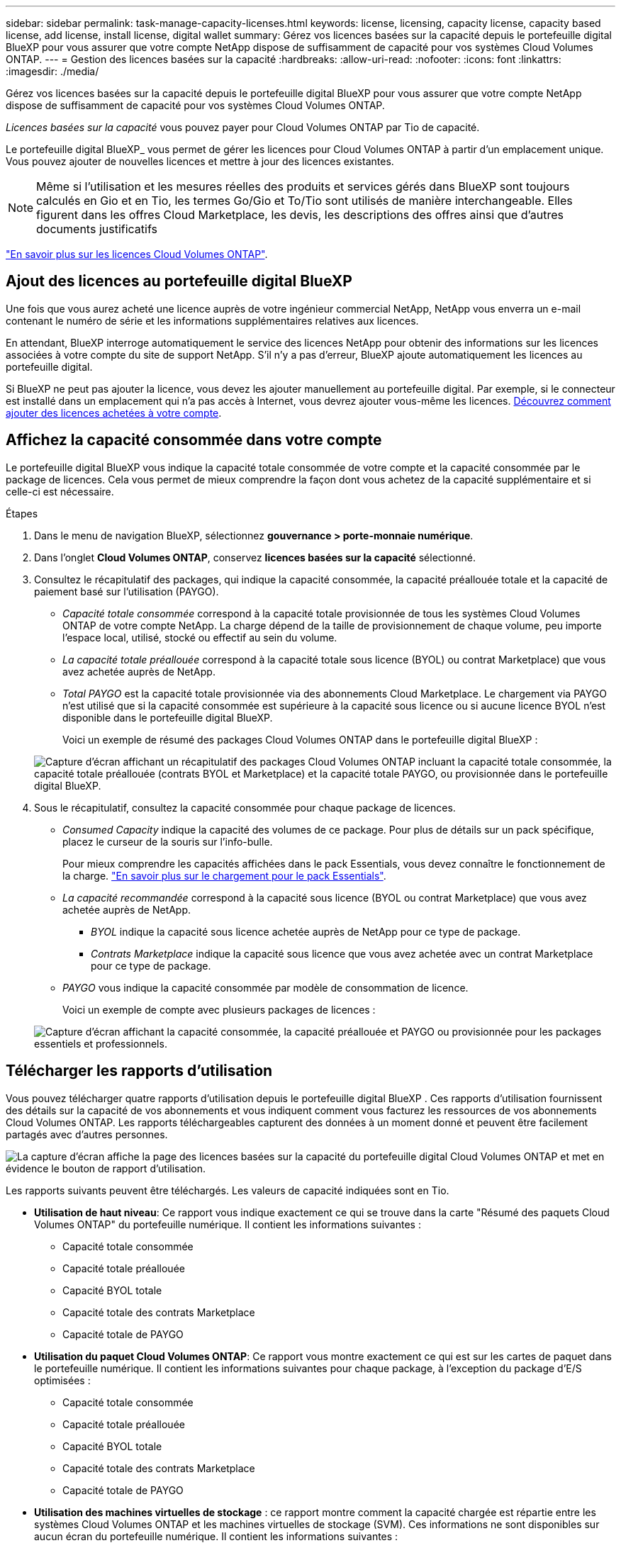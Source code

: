 ---
sidebar: sidebar 
permalink: task-manage-capacity-licenses.html 
keywords: license, licensing, capacity license, capacity based license, add license, install license, digital wallet 
summary: Gérez vos licences basées sur la capacité depuis le portefeuille digital BlueXP pour vous assurer que votre compte NetApp dispose de suffisamment de capacité pour vos systèmes Cloud Volumes ONTAP. 
---
= Gestion des licences basées sur la capacité
:hardbreaks:
:allow-uri-read: 
:nofooter: 
:icons: font
:linkattrs: 
:imagesdir: ./media/


[role="lead"]
Gérez vos licences basées sur la capacité depuis le portefeuille digital BlueXP pour vous assurer que votre compte NetApp dispose de suffisamment de capacité pour vos systèmes Cloud Volumes ONTAP.

_Licences basées sur la capacité_ vous pouvez payer pour Cloud Volumes ONTAP par Tio de capacité.

Le portefeuille digital BlueXP_ vous permet de gérer les licences pour Cloud Volumes ONTAP à partir d'un emplacement unique. Vous pouvez ajouter de nouvelles licences et mettre à jour des licences existantes.


NOTE: Même si l'utilisation et les mesures réelles des produits et services gérés dans BlueXP sont toujours calculés en Gio et en Tio, les termes Go/Gio et To/Tio sont utilisés de manière interchangeable. Elles figurent dans les offres Cloud Marketplace, les devis, les descriptions des offres ainsi que d'autres documents justificatifs

https://docs.netapp.com/us-en/bluexp-cloud-volumes-ontap/concept-licensing.html["En savoir plus sur les licences Cloud Volumes ONTAP"].



== Ajout des licences au portefeuille digital BlueXP

Une fois que vous aurez acheté une licence auprès de votre ingénieur commercial NetApp, NetApp vous enverra un e-mail contenant le numéro de série et les informations supplémentaires relatives aux licences.

En attendant, BlueXP interroge automatiquement le service des licences NetApp pour obtenir des informations sur les licences associées à votre compte du site de support NetApp. S'il n'y a pas d'erreur, BlueXP ajoute automatiquement les licences au portefeuille digital.

Si BlueXP ne peut pas ajouter la licence, vous devez les ajouter manuellement au portefeuille digital. Par exemple, si le connecteur est installé dans un emplacement qui n'a pas accès à Internet, vous devrez ajouter vous-même les licences. <<Ajoutez des licences achetées à votre compte,Découvrez comment ajouter des licences achetées à votre compte>>.



== Affichez la capacité consommée dans votre compte

Le portefeuille digital BlueXP vous indique la capacité totale consommée de votre compte et la capacité consommée par le package de licences. Cela vous permet de mieux comprendre la façon dont vous achetez de la capacité supplémentaire et si celle-ci est nécessaire.

.Étapes
. Dans le menu de navigation BlueXP, sélectionnez *gouvernance > porte-monnaie numérique*.
. Dans l'onglet *Cloud Volumes ONTAP*, conservez *licences basées sur la capacité* sélectionné.
. Consultez le récapitulatif des packages, qui indique la capacité consommée, la capacité préallouée totale et la capacité de paiement basé sur l'utilisation (PAYGO).
+
** _Capacité totale consommée_ correspond à la capacité totale provisionnée de tous les systèmes Cloud Volumes ONTAP de votre compte NetApp. La charge dépend de la taille de provisionnement de chaque volume, peu importe l'espace local, utilisé, stocké ou effectif au sein du volume.
** _La capacité totale préallouée_ correspond à la capacité totale sous licence (BYOL) ou contrat Marketplace) que vous avez achetée auprès de NetApp.
** _Total PAYGO_ est la capacité totale provisionnée via des abonnements Cloud Marketplace. Le chargement via PAYGO n'est utilisé que si la capacité consommée est supérieure à la capacité sous licence ou si aucune licence BYOL n'est disponible dans le portefeuille digital BlueXP.
+
Voici un exemple de résumé des packages Cloud Volumes ONTAP dans le portefeuille digital BlueXP :

+
image:screenshot_capacity-based-licenses.png["Capture d'écran affichant un récapitulatif des packages Cloud Volumes ONTAP incluant la capacité totale consommée, la capacité totale préallouée (contrats BYOL et Marketplace) et la capacité totale PAYGO, ou provisionnée dans le portefeuille digital BlueXP."]



. Sous le récapitulatif, consultez la capacité consommée pour chaque package de licences.
+
** _Consumed Capacity_ indique la capacité des volumes de ce package. Pour plus de détails sur un pack spécifique, placez le curseur de la souris sur l'info-bulle.
+
Pour mieux comprendre les capacités affichées dans le pack Essentials, vous devez connaître le fonctionnement de la charge. https://docs.netapp.com/us-en/bluexp-cloud-volumes-ontap/concept-licensing.html#notes-about-charging["En savoir plus sur le chargement pour le pack Essentials"].

** _La capacité recommandée_ correspond à la capacité sous licence (BYOL ou contrat Marketplace) que vous avez achetée auprès de NetApp.
+
*** _BYOL_ indique la capacité sous licence achetée auprès de NetApp pour ce type de package.
*** _Contrats Marketplace_ indique la capacité sous licence que vous avez achetée avec un contrat Marketplace pour ce type de package.


** _PAYGO_ vous indique la capacité consommée par modèle de consommation de licence.
+
Voici un exemple de compte avec plusieurs packages de licences :

+
image:screenshot-digital-wallet-packages.png["Capture d'écran affichant la capacité consommée, la capacité préallouée et PAYGO ou provisionnée pour les packages essentiels et professionnels."]







== Télécharger les rapports d'utilisation

Vous pouvez télécharger quatre rapports d'utilisation depuis le portefeuille digital BlueXP . Ces rapports d'utilisation fournissent des détails sur la capacité de vos abonnements et vous indiquent comment vous facturez les ressources de vos abonnements Cloud Volumes ONTAP. Les rapports téléchargeables capturent des données à un moment donné et peuvent être facilement partagés avec d'autres personnes.

image:screenshot-digital-wallet-usage-report.png["La capture d'écran affiche la page des licences basées sur la capacité du portefeuille digital Cloud Volumes ONTAP et met en évidence le bouton de rapport d'utilisation."]

Les rapports suivants peuvent être téléchargés. Les valeurs de capacité indiquées sont en Tio.

* *Utilisation de haut niveau*: Ce rapport vous indique exactement ce qui se trouve dans la carte "Résumé des paquets Cloud Volumes ONTAP" du portefeuille numérique. Il contient les informations suivantes :
+
** Capacité totale consommée
** Capacité totale préallouée
** Capacité BYOL totale
** Capacité totale des contrats Marketplace
** Capacité totale de PAYGO


* *Utilisation du paquet Cloud Volumes ONTAP*: Ce rapport vous montre exactement ce qui est sur les cartes de paquet dans le portefeuille numérique. Il contient les informations suivantes pour chaque package, à l'exception du package d'E/S optimisées :
+
** Capacité totale consommée
** Capacité totale préallouée
** Capacité BYOL totale
** Capacité totale des contrats Marketplace
** Capacité totale de PAYGO


* *Utilisation des machines virtuelles de stockage* : ce rapport montre comment la capacité chargée est répartie entre les systèmes Cloud Volumes ONTAP et les machines virtuelles de stockage (SVM). Ces informations ne sont disponibles sur aucun écran du portefeuille numérique. Il contient les informations suivantes :
+
** ID et nom de l'environnement de travail (affiché sous forme d'UUID)
** Le cloud
** Identifiant de compte NetApp
** Configuration de l'environnement de travail
** Nom du SVM
** Capacité provisionnée
** Déduplication de la capacité chargée
** Période de facturation du marché
** Groupe ou fonctionnalité Cloud Volumes ONTAP
** Nom de l'abonnement à SaaS Marketplace en charge
** ID d'abonnement SaaS Marketplace en charge
** Type de workload


* *Utilisation des volumes* : ce rapport indique comment la capacité chargée est répartie par les volumes dans un environnement de travail. Ces informations ne sont disponibles sur aucun écran du portefeuille numérique. Il contient les informations suivantes :
+
** ID et nom de l'environnement de travail (affiché sous forme d'UUID)
** Nom SVN
** ID du volume
** Type de volume
** Capacité provisionnée du volume
+

NOTE: Les volumes FlexClone ne sont pas inclus dans ce rapport, car ces types de volumes n'entraînent pas de frais.





.Étapes
. Dans le menu de navigation BlueXP, sélectionnez *gouvernance > porte-monnaie numérique*.
. Dans l'onglet *Cloud Volumes ONTAP*, conservez *licences basées sur la capacité* sélectionné et cliquez sur *Rapport d'utilisation*.
+
Le rapport d'utilisation est téléchargé.

. Ouvrez le fichier téléchargé pour accéder aux rapports.




== Ajoutez des licences achetées à votre compte

Si les licences que vous avez achetées ne s'affichent pas dans le portefeuille digital BlueXP, vous devrez les ajouter à BlueXP afin que la capacité soit disponible pour Cloud Volumes ONTAP.

.Ce dont vous avez besoin
* Vous devez fournir à BlueXP le numéro de série de la licence ou du fichier de licence.
* Pour saisir le numéro de série, vous devez d'abord le faire https://docs.netapp.com/us-en/bluexp-setup-admin/task-adding-nss-accounts.html["Ajoutez votre compte sur le site de support NetApp à BlueXP"^]. Il s'agit du compte du site de support NetApp autorisé à accéder au numéro de série.


.Étapes
. Dans le menu de navigation BlueXP, sélectionnez *gouvernance > porte-monnaie numérique*.
. Dans l'onglet *Cloud Volumes ONTAP*, sélectionnez *licences basées sur la capacité* et cliquez sur *Ajouter licence*.
. Entrez le numéro de série de la licence basée sur la capacité ou téléchargez le fichier de licence.
+
Si vous avez saisi un numéro de série, vous devez également sélectionner le compte du site de support NetApp autorisé à accéder au numéro de série.

. Cliquez sur *Ajouter une licence*.




== Mettez à jour une licence basée sur la capacité

Si vous avez acheté de la capacité supplémentaire ou prolongé la durée de votre licence, BlueXP met automatiquement à jour la licence dans le portefeuille digital. Vous n'avez rien à faire.

Cependant, si vous avez déployé BlueXP dans un emplacement qui n'a pas d'accès à Internet, vous devrez mettre à jour la licence manuellement dans BlueXP.

.Ce dont vous avez besoin
Le fichier de licence (ou _files_ si vous avez une paire HA).


NOTE: Pour plus d'informations sur l'obtention d'un fichier de licence, reportez-vous à https://docs.netapp.com/us-en/bluexp-cloud-volumes-ontap/task-manage-node-licenses.html#obtain-a-system-license-file["Obtenir un fichier de licence système"^]la section .

.Étapes
. Dans le menu de navigation BlueXP, sélectionnez *gouvernance > porte-monnaie numérique*.
. Dans l'onglet *Cloud Volumes ONTAP*, cliquez sur le menu d'action en regard de la licence et sélectionnez *mettre à jour la licence*.
. Téléchargez le fichier de licence.
. Cliquez sur *Télécharger la licence*.




== Changer les méthodes de charge

Une licence basée sur la capacité est disponible sous la forme d'un _package_. Lorsque vous créez un environnement de travail Cloud Volumes ONTAP, vous pouvez choisir parmi plusieurs packages de licences en fonction des besoins de votre entreprise. Si vos besoins changent après la création de l'environnement de travail, vous pouvez modifier le package à tout moment. Par exemple, vous pouvez passer du package Essentials au package Professional.

https://docs.netapp.com/us-en/bluexp-cloud-volumes-ontap/concept-licensing.html["En savoir plus sur les packs de licences basés sur la capacité"^].

.Description de la tâche
* Si vous changez de mode de facturation, cela n'a pas d'impact, que vous utilisiez une licence achetée sous NetApp (BYOL) ou un abonnement PAYGO (marché, paiement basé sur l'utilisation).
+
BlueXP tente toujours de facturer d'abord une licence. Si une licence n'est pas disponible, elle est imputée à un abonnement Marketplace. Aucune conversion n'est requise pour les abonnements BYOL à un Marketplace, et inversement.

* Si vous disposez d'une offre ou d'un contrat privé sur le marché de votre fournisseur cloud, le fait de changer de méthode de facturation non incluse dans votre contrat entraînera une facturation en fonction du modèle BYOL (si vous avez acheté une licence auprès de NetApp) ou du modèle de facturation PAYGO.


.Étapes
. Dans le menu de navigation BlueXP, sélectionnez *gouvernance > porte-monnaie numérique*.
. Dans l'onglet *Cloud Volumes ONTAP*, cliquez sur *changer la méthode de chargement*.
+
image:screenshot-digital-wallet-charging-method-button.png["Capture d'écran de la page Cloud Volumes ONTAP du portefeuille digital BlueXP où le bouton changer de méthode de facturation se trouve juste au-dessus du tableau."]

. Sélectionnez un environnement de travail, choisissez la nouvelle méthode de charge, puis confirmez que la modification du type de colis affectera les frais de service.
+
image:screenshot-digital-wallet-charging-method.png["Capture d'écran de la boîte de dialogue changer la méthode de charge dans laquelle vous choisissez une nouvelle méthode de charge pour un environnement de travail Cloud Volumes ONTAP."]

. Cliquez sur *changer la méthode de charge*.


.Résultat
BlueXP modifie la méthode de charge du système Cloud Volumes ONTAP.

Notez également que le portefeuille digital BlueXP actualise la capacité consommée pour chaque type de pack en fonction des modifications que vous venez d'apporter.



== Suppression d'une licence basée sur la capacité

Si une licence basée sur la capacité a expiré et n'est plus utilisée, vous pouvez la supprimer à tout moment.

Pour en savoir plus sur ce qui arrive à vos données Cloud Volumes ONTAP à l'expiration ou au retrait de votre licence, reportez-vous à https://kb.netapp.com/Cloud/Cloud_Volumes_ONTAP/FAQs_on_Cloud_Volumes_ONTAP_license_expiry["Cet article de la base de connaissance"^]la section .

.Étapes
. Dans le menu de navigation BlueXP, sélectionnez *gouvernance > porte-monnaie numérique*.
. Dans l'onglet *Cloud Volumes ONTAP*, cliquez sur le menu d'action en regard de la licence et sélectionnez *Supprimer la licence*.
. Cliquez sur *Supprimer* pour confirmer.

